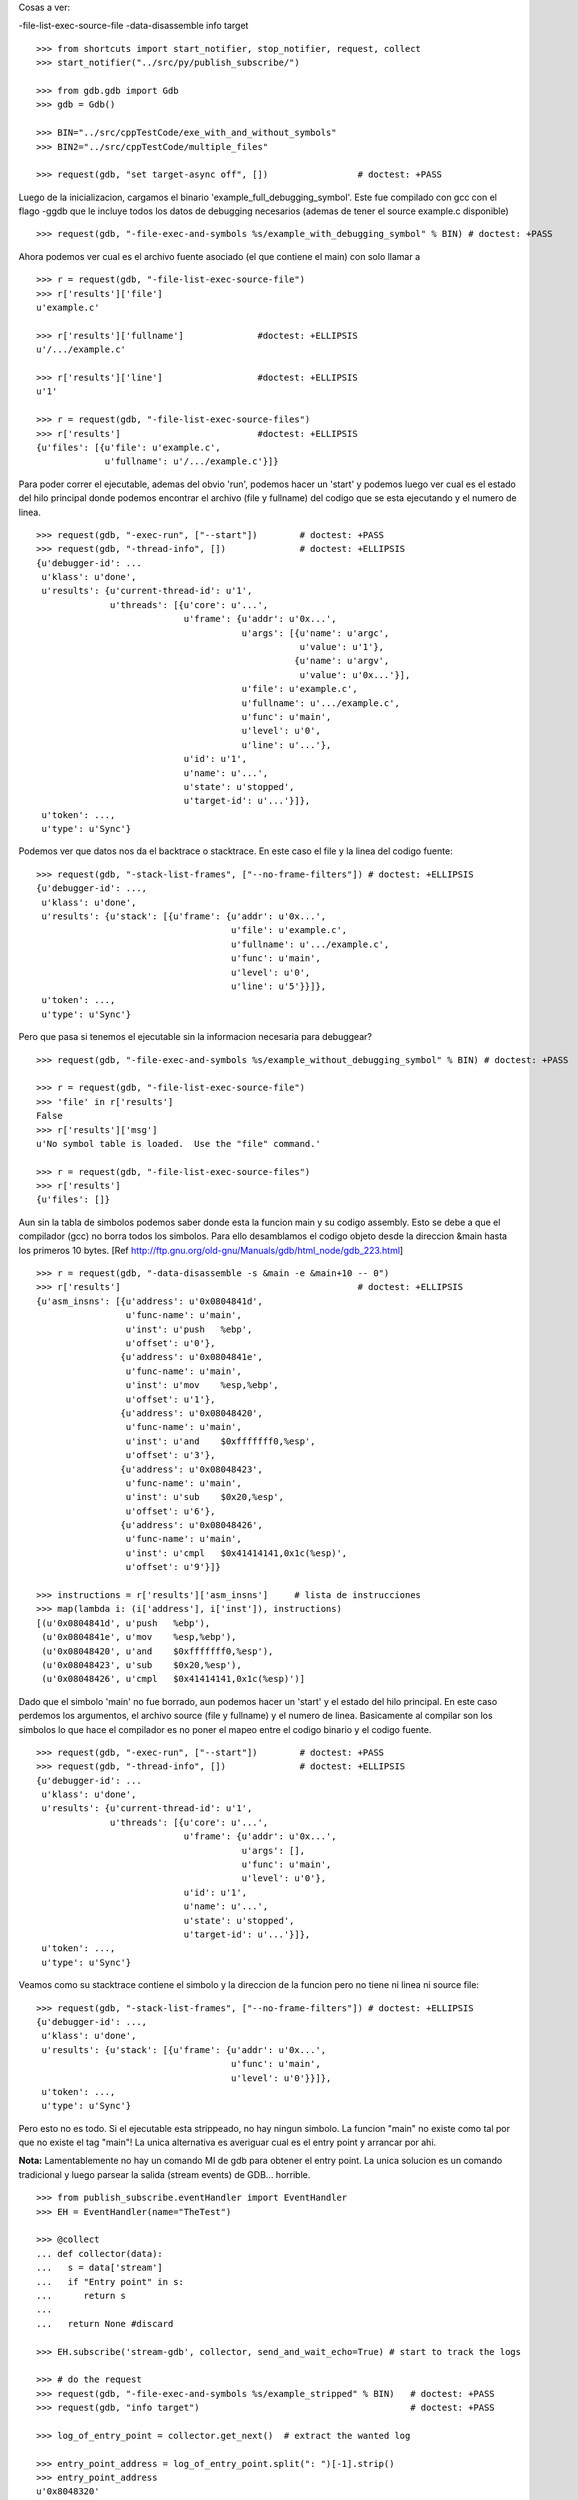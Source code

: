 
Cosas a ver:

-file-list-exec-source-file
-data-disassemble
info target

::

   >>> from shortcuts import start_notifier, stop_notifier, request, collect
   >>> start_notifier("../src/py/publish_subscribe/")

   >>> from gdb.gdb import Gdb
   >>> gdb = Gdb()

   >>> BIN="../src/cppTestCode/exe_with_and_without_symbols"
   >>> BIN2="../src/cppTestCode/multiple_files"

   >>> request(gdb, "set target-async off", [])                 # doctest: +PASS

Luego de la inicializacion, cargamos el binario 'example_full_debugging_symbol'.
Este fue compilado con gcc con el flago -ggdb que le incluye todos los datos
de debugging necesarios (ademas de tener el source example.c disponible)

::

   >>> request(gdb, "-file-exec-and-symbols %s/example_with_debugging_symbol" % BIN) # doctest: +PASS

Ahora podemos ver cual es el archivo fuente asociado (el que contiene el main) con
solo llamar a 

::

   >>> r = request(gdb, "-file-list-exec-source-file")
   >>> r['results']['file'] 
   u'example.c'

   >>> r['results']['fullname']              #doctest: +ELLIPSIS
   u'/.../example.c'

   >>> r['results']['line']                  #doctest: +ELLIPSIS
   u'1'

   >>> r = request(gdb, "-file-list-exec-source-files")
   >>> r['results']                          #doctest: +ELLIPSIS
   {u'files': [{u'file': u'example.c',
                u'fullname': u'/.../example.c'}]}

Para poder correr el ejecutable, ademas del obvio 'run', podemos hacer un 'start' y podemos
luego ver cual es el estado del hilo principal donde podemos encontrar el archivo (file y fullname)
del codigo que se esta ejecutando y el numero de linea.

::

   >>> request(gdb, "-exec-run", ["--start"])        # doctest: +PASS
   >>> request(gdb, "-thread-info", [])              # doctest: +ELLIPSIS
   {u'debugger-id': ...
    u'klass': u'done',
    u'results': {u'current-thread-id': u'1',
                 u'threads': [{u'core': u'...',
                               u'frame': {u'addr': u'0x...',
                                          u'args': [{u'name': u'argc',
                                                     u'value': u'1'},
                                                    {u'name': u'argv',
                                                     u'value': u'0x...'}],
                                          u'file': u'example.c',
                                          u'fullname': u'.../example.c',
                                          u'func': u'main',
                                          u'level': u'0',
                                          u'line': u'...'},
                               u'id': u'1',
                               u'name': u'...',
                               u'state': u'stopped',
                               u'target-id': u'...'}]},
    u'token': ...,
    u'type': u'Sync'}

Podemos ver que datos nos da el backtrace o stacktrace. En este caso el file y la linea
del codigo fuente:

::   
    
    >>> request(gdb, "-stack-list-frames", ["--no-frame-filters"]) # doctest: +ELLIPSIS
    {u'debugger-id': ...,
     u'klass': u'done',
     u'results': {u'stack': [{u'frame': {u'addr': u'0x...',
                                         u'file': u'example.c',
                                         u'fullname': u'.../example.c',
                                         u'func': u'main',
                                         u'level': u'0',
                                         u'line': u'5'}}]},
     u'token': ...,
     u'type': u'Sync'}


Pero que pasa si tenemos el ejecutable sin la informacion necesaria para debuggear?

::

   >>> request(gdb, "-file-exec-and-symbols %s/example_without_debugging_symbol" % BIN) # doctest: +PASS
   
   >>> r = request(gdb, "-file-list-exec-source-file")
   >>> 'file' in r['results']
   False
   >>> r['results']['msg']
   u'No symbol table is loaded.  Use the "file" command.'

   >>> r = request(gdb, "-file-list-exec-source-files")
   >>> r['results']
   {u'files': []}

Aun sin la tabla de simbolos podemos saber donde esta la funcion main y su codigo
assembly. Esto se debe a que el compilador (gcc)  no borra todos los simbolos.
Para ello desamblamos el codigo objeto desde la direccion &main hasta los primeros
10 bytes.
[Ref http://ftp.gnu.org/old-gnu/Manuals/gdb/html_node/gdb_223.html]

::

   >>> r = request(gdb, "-data-disassemble -s &main -e &main+10 -- 0")
   >>> r['results']                                             # doctest: +ELLIPSIS
   {u'asm_insns': [{u'address': u'0x0804841d',
                    u'func-name': u'main',
                    u'inst': u'push   %ebp',
                    u'offset': u'0'},
                   {u'address': u'0x0804841e',
                    u'func-name': u'main',
                    u'inst': u'mov    %esp,%ebp',
                    u'offset': u'1'},
                   {u'address': u'0x08048420',
                    u'func-name': u'main',
                    u'inst': u'and    $0xfffffff0,%esp',
                    u'offset': u'3'},
                   {u'address': u'0x08048423',
                    u'func-name': u'main',
                    u'inst': u'sub    $0x20,%esp',
                    u'offset': u'6'},
                   {u'address': u'0x08048426',
                    u'func-name': u'main',
                    u'inst': u'cmpl   $0x41414141,0x1c(%esp)',
                    u'offset': u'9'}]}

   >>> instructions = r['results']['asm_insns']     # lista de instrucciones
   >>> map(lambda i: (i['address'], i['inst']), instructions)
   [(u'0x0804841d', u'push   %ebp'),
    (u'0x0804841e', u'mov    %esp,%ebp'),
    (u'0x08048420', u'and    $0xfffffff0,%esp'),
    (u'0x08048423', u'sub    $0x20,%esp'),
    (u'0x08048426', u'cmpl   $0x41414141,0x1c(%esp)')]


Dado que el simbolo 'main' no fue borrado, aun podemos hacer un 'start' y el estado del 
hilo principal. En este caso perdemos los argumentos, el archivo source (file y fullname)
y el numero de linea. Basicamente al compilar son los simbolos lo que hace el compilador
es no poner el mapeo entre el codigo binario y el codigo fuente.

::

   >>> request(gdb, "-exec-run", ["--start"])        # doctest: +PASS
   >>> request(gdb, "-thread-info", [])              # doctest: +ELLIPSIS
   {u'debugger-id': ...
    u'klass': u'done',
    u'results': {u'current-thread-id': u'1',
                 u'threads': [{u'core': u'...',
                               u'frame': {u'addr': u'0x...',
                                          u'args': [],
                                          u'func': u'main',
                                          u'level': u'0'},
                               u'id': u'1',
                               u'name': u'...',
                               u'state': u'stopped',
                               u'target-id': u'...'}]},
    u'token': ...,
    u'type': u'Sync'}


Veamos como su stacktrace contiene el simbolo y la direccion de la funcion pero no tiene
ni linea ni source file:

::   
    
    >>> request(gdb, "-stack-list-frames", ["--no-frame-filters"]) # doctest: +ELLIPSIS
    {u'debugger-id': ...,
     u'klass': u'done',
     u'results': {u'stack': [{u'frame': {u'addr': u'0x...',
                                         u'func': u'main',
                                         u'level': u'0'}}]},
     u'token': ...,
     u'type': u'Sync'}


Pero esto no es todo. Si el ejecutable esta strippeado, no hay ningun simbolo. 
La funcion "main" no existe como tal por que no existe el tag "main"!
La unica alternativa es averiguar cual es el entry point y arrancar por ahi.

**Nota:** Lamentablemente no hay un comando MI de gdb para obtener
el entry point. La unica solucion es un comando tradicional y luego parsear 
la salida (stream events) de GDB... horrible.

::

   >>> from publish_subscribe.eventHandler import EventHandler
   >>> EH = EventHandler(name="TheTest")
   
   >>> @collect
   ... def collector(data):  
   ...   s = data['stream']
   ...   if "Entry point" in s:
   ...      return s
   ...
   ...   return None #discard
   
   >>> EH.subscribe('stream-gdb', collector, send_and_wait_echo=True) # start to track the logs

   >>> # do the request
   >>> request(gdb, "-file-exec-and-symbols %s/example_stripped" % BIN)   # doctest: +PASS
   >>> request(gdb, "info target")                                        # doctest: +PASS

   >>> log_of_entry_point = collector.get_next()  # extract the wanted log

   >>> entry_point_address = log_of_entry_point.split(": ")[-1].strip()
   >>> entry_point_address
   u'0x8048320'

Con esto se puede desamblar las primeras instrucciones (esta no es la direccion del main,
es la direccion de quien llama --indirectamente-- a main).

::

   >>> r = request(gdb, "-data-disassemble -s %s -e %s+10 -- 0" % (entry_point_address, entry_point_address))
   >>> instructions = r['results']['asm_insns'] # lista de instrucciones
   >>> map(lambda i: (i['address'], i['inst']), instructions)
   [(u'0x08048320', u'xor    %ebp,%ebp'),
    (u'0x08048322', u'pop    %esi'),
    (u'0x08048323', u'mov    %esp,%ecx'),
    (u'0x08048325', u'and    $0xfffffff0,%esp'),
    (u'0x08048328', u'push   %eax'),
    (u'0x08048329', u'push   %esp')]

Dado que el simbolo 'main' fue borrado, podemos emular un 'start' al poner un
breakpoint temporal en la direccion de entrada.
Obviamente no tenemos ni el source ni la linea. Ni siquiera el nombre de la funcion.

::

   >>> request(gdb, "-break-insert", ["-t", "*" + entry_point_address])     # doctest: +PASS
   >>> request(gdb, "-exec-run", [])                                        # doctest: +PASS
   >>> request(gdb, "-thread-info", [])                                     # doctest: +ELLIPSIS
   {u'debugger-id': ...
    u'klass': u'done',
    u'results': {u'current-thread-id': u'1',
                 u'threads': [{u'core': u'...',
                               u'frame': {u'addr': u'0x...',
                                          u'args': [],
                                          u'func': u'??',
                                          u'level': u'0'},
                               u'id': u'1',
                               u'name': u'...',
                               u'state': u'stopped',
                               u'target-id': u'...'}]},
    u'token': ...,
    u'type': u'Sync'}

Veamos como su stacktrace es mas reducida pero aun asi tenemos la direccion del frame:

::   
    
    >>> request(gdb, "-stack-list-frames", ["--no-frame-filters"]) # doctest: +ELLIPSIS
    {u'debugger-id': ...,
     u'klass': u'done',
     u'results': {u'stack': [{u'frame': {u'addr': u'0x...',
                                         u'func': u'??',
                                         u'level': u'0'}}]},
     u'token': ...,
     u'type': u'Sync'}

Como un ultimo comentario, veamos que pasa si tenemos los fuentes pero el binario tiene mas de un
archivo fuente.
Debido a un BUG en GDB, es necesario reiniciar el debugger, de otro modo este no reconoce al binario
como un ejecutable valido ("Architecture of file not recognized")

::

   
   >>> gdb.shutdown()
   0
   >>> gdb = Gdb()

   >>> request(gdb, "-file-exec-and-symbols %s/sort" % BIN2) # doctest: +PASS

   >>> r = request(gdb, "-file-list-exec-source-file")
   >>> r['results']['file'] 
   u'main.c'

   >>> r['results']['fullname']              #doctest: +ELLIPSIS
   u'/.../main.c'

   >>> r['results']['line']                  #doctest: +ELLIPSIS
   u'1'

   >>> r = request(gdb, "-file-list-exec-source-files")
   >>> r['results']                          #doctest: +ELLIPSIS
   {u'files': [{u'file': u'main.c',
                u'fullname': u'/.../main.c'},
               {u'file': u'lib/sort.c',
                u'fullname': u'/.../lib/sort.c'},
               {u'file': u'lib/print.c',
                u'fullname': u'/.../lib/print.c'}]}

Limiamos todo:

::

   >>> gdb.shutdown()
   0
   
   >>> stop_notifier("../src/py/publish_subscribe/")
